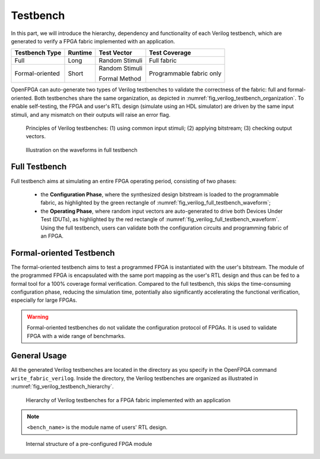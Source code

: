 .. _fpga_verilog_testbench:

Testbench
---------

In this part, we will introduce the hierarchy, dependency and functionality of each Verilog testbench, which are generated to verify a FPGA fabric implemented with an application.

+-----------------+---------+----------------+---------------+
| Testbench Type  | Runtime | Test Vector    | Test Coverage |
+=================+=========+================+===============+
| Full            | Long    | Random Stimuli | Full fabric   |
+-----------------+---------+----------------+---------------+
| Formal-oriented | Short   | Random Stimuli | Programmable  |
|                 |         |                | fabric only   |
|                 |         | Formal Method  |               |
+-----------------+---------+----------------+---------------+

OpenFPGA can auto-generate two types of Verilog testbenches to validate the correctness of the fabric: full and formal-oriented.
Both testbenches share the same organization, as depicted in :numref:`fig_verilog_testbench_organization`.
To enable self-testing, the FPGA and user's RTL design (simulate using an HDL simulator) are driven by the same input stimuli, and any mismatch on their outputs will raise an error flag.

.. _fig_verilog_testbench_organization:

.. figure:: figures/full_testbench_block_diagram.svg
   :scale: 50%
   :alt: Verilog testbench principles

   Principles of Verilog testbenches: (1) using common input stimuli; (2) applying bitstream; (3) checking output vectors.

.. _fig_verilog_full_testbench_waveform:

.. figure:: figures/full_testbench_waveform.svg
   :scale: 50%
   :alt: Full testbench waveform

   Illustration on the waveforms in full testbench

Full Testbench
~~~~~~~~~~~~~~
Full testbench aims at simulating an entire FPGA operating period, consisting of two phases: 

  - the **Configuration Phase**, where the synthesized design bitstream is loaded to the programmable fabric, as highlighted by the green rectangle of :numref:`fig_verilog_full_testbench_waveform`;

  - the **Operating Phase**, where random input vectors are auto-generated to drive both Devices Under Test (DUTs), as highlighted by the red rectangle of :numref:`fig_verilog_full_testbench_waveform`. Using the full testbench, users can validate both the configuration circuits and programming fabric of an FPGA.

Formal-oriented Testbench
~~~~~~~~~~~~~~~~~~~~~~~~~
The formal-oriented testbench aims to test a programmed FPGA is instantiated with the user's bitstream.
The module of the programmed FPGA is encapsulated with the same port mapping as the user's RTL design and thus can be fed to a formal tool for a 100% coverage formal verification. Compared to the full testbench, this skips the time-consuming configuration phase, reducing the simulation time, potentially also significantly accelerating the functional verification, especially for large FPGAs.

.. warning:: Formal-oriented testbenches do not validate the configuration protocol of FPGAs. It is used to  validate FPGA with a wide range of benchmarks.

General Usage
~~~~~~~~~~~~~

All the generated Verilog testbenches are located in the directory as you specify in the OpenFPGA command ``write_fabric_verilog``.
Inside the directory, the Verilog testbenches are organized as illustrated in :numref:`fig_verilog_testbench_hierarchy`.

.. _fig_verilog_testbench_hierarchy:

.. figure:: ./figures/verilog_testbench_hierarchy.png
   :scale: 90%

   Hierarchy of Verilog testbenches for a FPGA fabric implemented with an application

.. note:: ``<bench_name>`` is the module name of users' RTL design. 

.. option:: <bench_name>_include_netlist.v

   This file includes all the related Verilog netlists that are used by the testbenches, including both full and formal oriented testbenches.
   This file is created to simplify the netlist addition for HDL simulator.
   This is the only file you need to add to a simulator.

   .. note:: Fabric Verilog netlists are included in this file.

.. option:: define_simulation.v

   This file includes pre-processing flags required by the testbenches, to smooth HDL simulation.
   It will include the folliwng pre-procesing flags:
  
   - ```define AUTOCHECK_SIMULATION`` When enabled, testbench will include self-testing features. The FPGA and user's RTL design (simulate using an HDL simulator) are driven by the same input stimuli, and any mismatch on their outputs will raise an error flag.

   .. note:: OpenFPGA always enable the self-testing feature. Users can disable it by commenting out the associated line in the ``define_simulation.v``.

   - ```define ENABLE_FORMAL_VERFICATION`` When enabled, the ``<bench_name>_include_netlist.v`` will include the pre-configured FPGA netlist for formal verification usage. This flag is added when ``--print_formal_verification_top_netlist`` option is enabled when calling the ``write_verilog_testbench`` command. 

   - ```define ENABLE_FORMAL_SIMULATION`` When enabled, the ``<bench_name>_include_netlist.v`` will include the testbench netlist for formal-oriented simulation. This flag is added when ``--print_preconfig_top_testbench`` option is enabled when calling the ``write_verilog_testbench`` command. 

   .. note:: To run full testbenches, both flags ``ENABLE_FORMAL_VERIFICATION`` and ``ENABLE_FORMAL_SIMULATION`` must be disabled!
   
.. option:: <bench_name>_autocheck_top_tb.v

  This is the netlist for full testbench.

.. option:: <bench_name>_formal_random_top_tb.v

  This is the netlist for formal-oriented testbench.

.. option:: <bench_name>_top_formal_verification.v

  This netlist includes a Verilog module of a pre-configured FPGA fabric, which is a wrapper on top of the ``fpga_top.v`` netlist.
  The wrapper module has the same port map as the top-level module of user's RTL design, which be directly def to formal verification tools to validate FPGA's functional equivalence. 
  :numref:`fig_preconfig_module` illustrates the organization of a pre-configured module, which consists of a FPGA fabric (see :ref:`fabric_netlists`) and a hard-coded bitstream.
  Only used I/Os of FPGA fabric will appear in the port list of the pre-configured module. 

.. _fig_preconfig_module:

.. figure:: ./figures/preconfig_module.png
   :scale: 25%

   Internal structure of a pre-configured FPGA module

